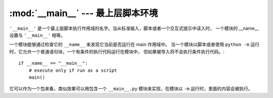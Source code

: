 
:mod:`__main__` --- 最上层脚本环境
================================================

.. module:: __main__
   :synopsis: 最上层脚本跑的时候所处环境。

``'__main__'`` 是一个最上层脚本执行作用域的名字。当从标准输入，脚本或者一个交互式提示中读入时，
一个模块的 __name__ 设置与 ``'__main__'`` 相等。

一个模块能够通过检查它的 ``__name__`` 来发现它当前是否运行在 main 作用域中。
当一个模块以脚本或者使用 ``python -m`` 运行时，它允许一个普通语句块，一个有条件的执行代码运行在模块中，
但如果被导入将不会执行条件执行代码。::

   if __name__ == "__main__":
       # execute only if run as a script
       main()

它可以作为一个包来看，类似效果可以用包含一个 ``__main__.py`` 模块来实现，在模块以 ``-m`` 运行时，里面的内容会被执行。

